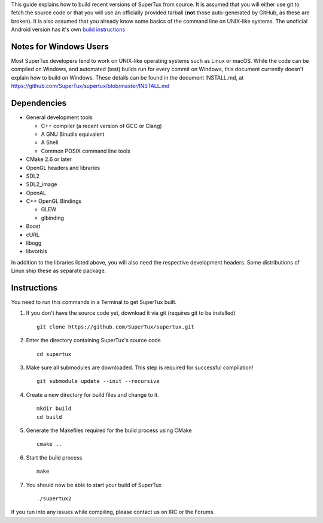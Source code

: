 This guide explains how to build recent versions of SuperTux from source. It is
assumed that you will either use git to fetch the source code or that you will
use an officially provided tarball (**not** those auto-generated by GitHub, as
these are broken). It is also assumed that you already know some basics of the
command line on UNIX-like systems.
The unoficial Android version has it's own `build instructions`_

.. _build instructions: https://github.com/pelya/commandergenius/blob/sdl_android/project/jni/application/supertux/readme.txt)

Notes for Windows Users
-----------------------

Most SuperTux developers tend to work on UNIX-like operating systems such as
Linux or macOS. While the code can be compiled on Windows, and automated (test)
builds run for every commit on Windows, this document currently doesn't explain
how to build on Windows. These details can be found in the document INSTALL.md,
at https://github.com/SuperTux/supertux/blob/master/INSTALL.md

Dependencies
------------

- General development tools

  - C++ compiler (a recent version of GCC or Clang)
  - A GNU Binutils equivalent
  - A Shell
  - Common POSIX command line tools

- CMake 2.6 or later
- OpenGL headers and libraries
- SDL2
- SDL2_image
- OpenAL
- C++ OpenGL Bindings

  - GLEW
  - glbinding

- Boost
- cURL
- libogg
- libvorbis

In addition to the libraries listed above, you will also need the respective
development headers. Some distributions of Linux ship these as separate package.

Instructions
------------

You need to run this commands in a Terminal to get SuperTux built.

1. If you don't have the source code yet, download it via git (requires
   git to be installed)
   ::
      git clone https://github.com/SuperTux/supertux.git
2. Enter the directory containing SuperTux's source code
   ::
      cd supertux
3. Make sure all submodules are downloaded. This step is required for
   successful compilation!
   ::
      git submodule update --init --recursive
4. Create a new directory for build files and change to it.
   ::
      mkdir build
      cd build
5. Generate the Makefiles required for the build process using CMake
   ::
      cmake ..
6. Start the build process
   ::
      make
7. You should now be able to start your build of SuperTux
   ::
      ./supertux2

If you run into any issues while compiling, please contact us on IRC or the Forums.

